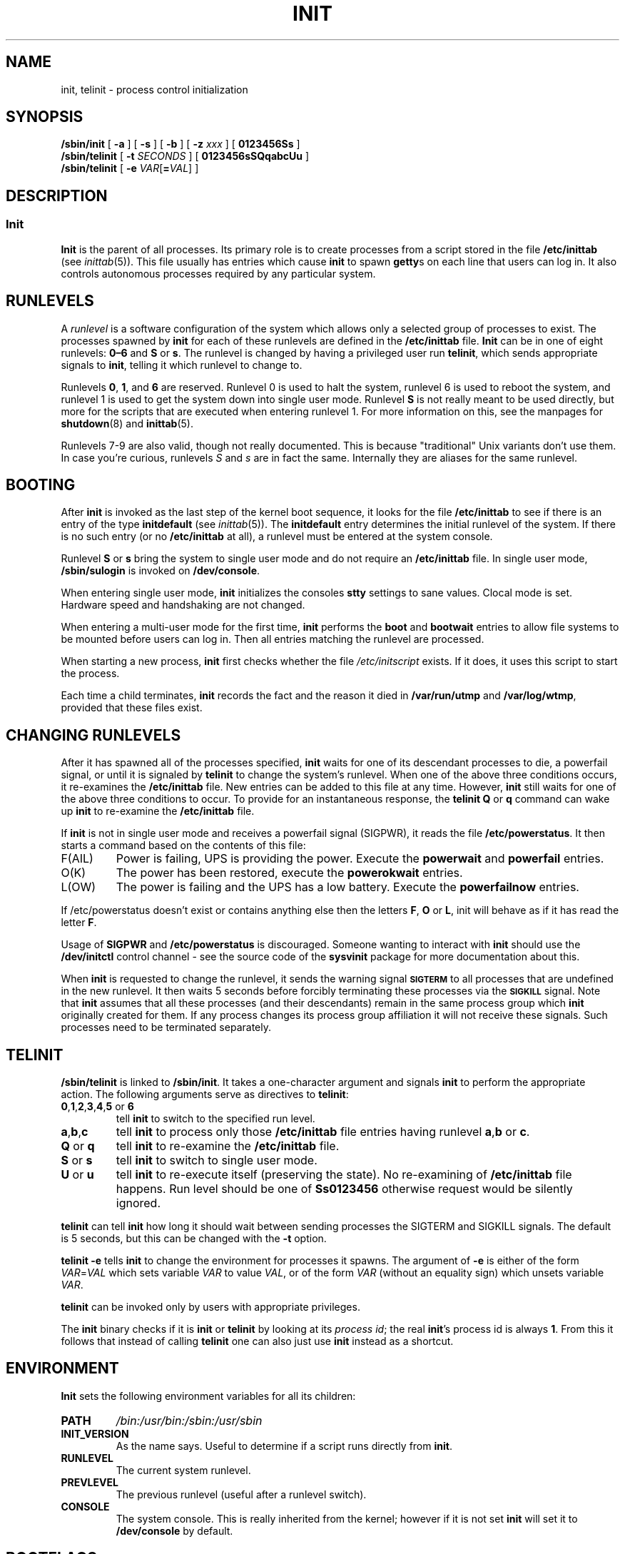 '\" -*- coding: UTF-8 -*-
.\" Copyright (C) 1998-2004 Miquel van Smoorenburg.
.\"
.\" This program is free software; you can redistribute it and/or modify
.\" it under the terms of the GNU General Public License as published by
.\" the Free Software Foundation; either version 2 of the License, or
.\" (at your option) any later version.
.\"
.\" This program is distributed in the hope that it will be useful,
.\" but WITHOUT ANY WARRANTY; without even the implied warranty of
.\" MERCHANTABILITY or FITNESS FOR A PARTICULAR PURPOSE.  See the
.\" GNU General Public License for more details.
.\"
.\" You should have received a copy of the GNU General Public License
.\" along with this program; if not, write to the Free Software
.\" Foundation, Inc., 51 Franklin Street, Fifth Floor, Boston, MA 02110-1301 USA
.\"
.\"{{{}}}
.\"{{{  Title
.TH INIT 8 "29 Jul 2004" "" "Linux System Administrator's Manual"
.\"}}}
.\"{{{  Name
.SH NAME
init, telinit \- process control initialization
.\"}}}
.\"{{{  Synopsis
.SH SYNOPSIS
.B /sbin/init
.RB [ " -a " ]
.RB [ " -s " ]
.RB [ " -b " ]
[ \fB\-z\fP \fIxxx\fP ]
.RB [ " 0123456Ss " ]
.br
.B /sbin/telinit
[ \fB\-t\fP \fISECONDS\fP ]
.RB [ " 0123456sSQqabcUu " ]
.br
.B /sbin/telinit
[ \fB\-e\fP \fIVAR\fP[\fB=\fP\fIVAL\fP] ]
.\"}}}
.\"{{{  Description
.SH DESCRIPTION
.\"{{{  init
.SS Init
.B Init
is the parent of all processes.  Its primary role is to create processes
from a script stored in the file \fB/etc/inittab\fP (see
\fIinittab\fP(5)).  This file usually has entries which cause \fBinit\fP
to spawn \fBgetty\fPs on each line that users can log in.  It also
controls autonomous processes required by any particular system.
.PP
.\"{{{ Runlevels
.SH RUNLEVELS
A \fIrunlevel\fP is a software configuration of the system which allows
only a selected group of processes to exist.  The processes spawned by
\fBinit\fP for each of these runlevels are defined in the
\fB/etc/inittab\fP file.  \fBInit\fP can be in one of eight runlevels:
\fB0\(en6\fP and \fBS\fP or \fBs\fP.  The runlevel is
changed by having a privileged user run \fBtelinit\fP, which sends
appropriate signals to \fBinit\fP, telling it which runlevel to change
to.
.PP
Runlevels \fB0\fP, \fB1\fP, and \fB6\fP are reserved. Runlevel 0 is used to
halt the system, runlevel 6 is used to reboot the system, and runlevel
1 is used to get the system down into single user mode. Runlevel \fBS\fP
is not really meant to be used directly, but more for the scripts that are
executed when entering runlevel 1. For more information on this,
see the manpages for \fBshutdown\fP(8) and \fBinittab\fP(5).
.PP
Runlevels 7-9 are also valid, though not really documented. This is
because "traditional" Unix variants don't use them.
In case you're curious, runlevels \fIS\fP and \fIs\fP are in fact the same.
Internally they are aliases for the same runlevel.
.\"}}}
.PP
.SH BOOTING
After \fBinit\fP is invoked as the last step of the kernel boot sequence,
it looks for the file \fB/etc/inittab\fP to see if there is an entry of the
type \fBinitdefault\fP (see \fIinittab\fP(5)). The \fBinitdefault\fP entry
determines the initial runlevel of the system.  If there is no such
entry (or no \fB/etc/inittab\fP at all), a runlevel must be
entered at the system console.
.PP
Runlevel \fBS\fP or \fBs\fP bring the system to single user mode
and do not require an \fB/etc/inittab\fP file.  In single user mode,
\fB/sbin/sulogin\fP is invoked on \fB/dev/console\fP.
.PP
When entering single user mode, \fBinit\fP initializes the consoles
\fBstty\fP settings to sane values. Clocal mode is set. Hardware
speed and handshaking are not changed.
.PP
When entering a multi-user mode for the first time, \fBinit\fP performs the
\fBboot\fP and \fBbootwait\fP entries to allow file systems to be
mounted before users can log in.  Then all entries matching the runlevel
are processed.
.PP
When starting a new process, \fBinit\fP first checks whether the file
\fI/etc/initscript\fP exists. If it does, it uses this script to
start the process.
.PP
Each time a child terminates, \fBinit\fP records the fact and the reason
it died in \fB/var/run/utmp\fP and \fB/var/log/wtmp\fP,
provided that these files exist.
.SH CHANGING RUNLEVELS
After it has spawned all of the processes specified, \fBinit\fP waits
for one of its descendant processes to die, a powerfail signal, or until
it is signaled by \fBtelinit\fP to change the system's runlevel.  
When one of the above three conditions occurs, it re-examines
the \fB/etc/inittab\fP file.  New entries can be added to this file at
any time.  However, \fBinit\fP still waits for one of the above three
conditions to occur.  To provide for an instantaneous response, the
\fBtelinit Q\fP or \fBq\fP command can wake up \fBinit\fP to re-examine the
\fB/etc/inittab\fP file.
.PP
If \fBinit\fP is not in single user mode and receives a powerfail
signal (SIGPWR), it reads the file \fB/etc/powerstatus\fP. It then starts
a command based on the contents of this file:
.IP F(AIL)
Power is failing, UPS is providing the power. Execute the \fBpowerwait\fP
and \fBpowerfail\fP entries.
.IP O(K)
The power has been restored, execute the \fBpowerokwait\fP entries.
.IP L(OW)
The power is failing and the UPS has a low battery. Execute the
\fBpowerfailnow\fP entries.
.PP
If /etc/powerstatus doesn't exist or contains anything else then the
letters \fBF\fP, \fBO\fP or \fBL\fP, init will behave as if it has read
the letter \fBF\fP.
.PP
Usage of \fBSIGPWR\fP and \fB/etc/powerstatus\fP is discouraged. Someone
wanting to interact with \fBinit\fP should use the \fB/dev/initctl\fP
control channel - see the source code of the \fBsysvinit\fP package
for more documentation about this.
.PP
When \fBinit\fP is requested to change the runlevel, it sends the
warning signal \s-1\fBSIGTERM\fP\s0 to all processes that are undefined
in the new runlevel.  It then waits 5 seconds before forcibly
terminating these processes via the \s-1\fBSIGKILL\fP\s0 signal.
Note that \fBinit\fP assumes that all these processes (and their
descendants) remain in the same process group which \fBinit\fP
originally created for them.  If any process changes its process group
affiliation it will not receive these signals.  Such processes need to
be terminated separately.
.\"}}}
.\"{{{  telinit
.SH TELINIT
\fB/sbin/telinit\fP is linked to \fB/sbin/init\fP.  It takes a
one-character argument and signals \fBinit\fP to perform the appropriate
action.  The following arguments serve as directives to
\fBtelinit\fP:
.IP "\fB0\fP,\fB1\fP,\fB2\fP,\fB3\fP,\fB4\fP,\fB5\fP or \fB6\fP"
tell \fBinit\fP to switch to the specified run level.
.IP \fBa\fP,\fBb\fP,\fBc\fP
tell \fBinit\fP to process only those \fB/etc/inittab\fP file
entries having runlevel \fBa\fP,\fBb\fP or \fBc\fP.
.IP "\fBQ\fP or \fBq\fP"
tell \fBinit\fP to re-examine the \fB/etc/inittab\fP file.
.IP "\fBS\fP or \fBs\fP"
tell \fBinit\fP to switch to single user mode.
.IP "\fBU\fP or \fBu\fP"
tell \fBinit\fP to re-execute itself (preserving the state). No re-examining of 
\fB/etc/inittab\fP file happens. Run level should be one of
\fBSs0123456\fP
otherwise request would be silently ignored.
.PP
\fBtelinit\fP can tell \fBinit\fP how long it should wait
between sending processes the SIGTERM and SIGKILL signals.  The default
is 5 seconds, but this can be changed with the \fB-t\fP option.
.PP
\fBtelinit -e\fP tells \fBinit\fP to change the environment
for processes it spawns.
The argument of \fB-e\fP is either of the form \fIVAR\fP=\fIVAL\fP
which sets variable \fIVAR\fP to value \fIVAL\fP,
or of the form \fIVAR\fP
(without an equality sign)
which unsets variable \fIVAR\fP.
.PP
\fBtelinit\fP can be invoked only by users with appropriate
privileges.
.PP
The \fBinit\fP binary checks if it is \fBinit\fP or \fBtelinit\fP by looking
at its \fIprocess id\fP; the real \fBinit\fP's process id is always \fB1\fP.
From this it follows that instead of calling \fBtelinit\fP one can also
just use \fBinit\fP instead as a shortcut.
.\"}}}
.\"}}}
.SH ENVIRONMENT
\fBInit\fP sets the following environment variables for all its children:
.IP \fBPATH\fP
\fI/bin:/usr/bin:/sbin:/usr/sbin\fP
.IP \fBINIT_VERSION\fP
As the name says. Useful to determine if a script runs directly from \fBinit\fP.
.IP \fBRUNLEVEL\fP
The current system runlevel.
.IP \fBPREVLEVEL\fP
The previous runlevel (useful after a runlevel switch).
.IP \fBCONSOLE\fP
The system console. This is really inherited from the kernel; however
if it is not set \fBinit\fP will set it to \fB/dev/console\fP by default.
.SH BOOTFLAGS
It is possible to pass a number of flags to \fBinit\fP from the
boot monitor (eg. LILO). \fBInit\fP accepts the following flags:
.TP 0.5i
.B -s, S, single
Single user mode boot. In this mode \fI/etc/inittab\fP is
examined and the bootup rc scripts are usually run before
the single user mode shell is started.
.PP
.TP 0.5i
.B 1-5
Runlevel to boot into.
.PP
.TP 0.5i
.B -b, emergency
Boot directly into a single user shell without running any
other startup scripts.
.PP
.TP 0.5i
.B -a, auto
The LILO boot loader adds the word "auto" to the command line if it
booted the kernel with the default command line (without user intervention).
If this is found \fBinit\fP sets the "AUTOBOOT" environment
variable to "yes". Note that you cannot use this for any security
measures - of course the user could specify "auto" or \-a on the
command line manually.
.PP
.TP 0.5i
.BI "-z " xxx
The argument to \fB-z\fP is ignored. You can use this to expand the command
line a bit, so that it takes some more space on the stack. \fBInit\fP
can then manipulate the command line so that \fBps\fP(1) shows
the current runlevel.
.PP
.SH INTERFACE
Init listens on a \fIfifo\fP in /dev, \fI/dev/initctl\fP, for messages.
\fBTelinit\fP uses this to communicate with init. The interface is not
very well documented or finished. Those interested should study the
\fIinitreq.h\fP file in the \fIsrc/\fP subdirectory of the \fBinit\fP
source code tar archive.
.SH SIGNALS
Init reacts to several signals:
.TP 0.5i
.B SIGHUP
Has the same effect as \fBtelinit q\fP.
.PP
.TP 0.5i
.B SIGUSR1
On receipt of this signals, init closes and re-opens its control fifo,
\fB/dev/initctl\fP. Useful for bootscripts when /dev is remounted.
.TP 0.5i
.B SIGINT
Normally the kernel sends this signal to init when CTRL-ALT-DEL is
pressed. It activates the \fIctrlaltdel\fP action.
.TP 0.5i
.B SIGWINCH
The kernel sends this signal when the \fIKeyboardSignal\fP key is hit.
It activates the \fIkbrequest\fP action.
\"{{{  Conforming to
.SH CONFORMING TO
\fBInit\fP is compatible with the System V init. It works closely
together with the scripts in the directories
\fI/etc/init.d\fP and \fI/etc/rc{runlevel}.d\fP.
If your system uses this convention, there should be a \fIREADME\fP
file in the directory \fI/etc/init.d\fP explaining how these scripts work.
.\"}}}
.\"{{{  Files
.SH FILES
.nf
/etc/inittab
/etc/initscript
/dev/console
/var/run/utmp
/var/log/wtmp
/dev/initctl
.fi
.\"}}}
.\"{{{  Warnings
.SH WARNINGS
\fBInit\fP assumes that processes and descendants of processes
remain in the same process group which was originally created
for them.  If the processes change their group, \fBinit\fP can't
kill them and you may end up with two processes reading from one
terminal line.
.\"}}}
.\"{{{  Diagnostics
.SH DIAGNOSTICS
If \fBinit\fP finds that it is continuously respawning an entry
more than 10 times in 2 minutes, it will assume that there is an error
in the command string, generate an error message on the system console,
and refuse to respawn this entry until either 5 minutes has elapsed or
it receives a signal.  This prevents it from eating up system resources
when someone makes a typographical error in the \fB/etc/inittab\fP file
or the program for the entry is removed.
.\"}}}
.\"{{{  Author
.SH AUTHOR
Miquel van Smoorenburg (miquels@cistron.nl), initial manual
page by Michael Haardt (u31b3hs@pool.informatik.rwth-aachen.de).
.\"}}}
.\"{{{  See also
.SH "SEE ALSO"
.BR getty (1),
.BR login (1),
.BR sh (1),
.BR runlevel (8),
.BR shutdown(8),
.BR kill (1),
.BR inittab (5),
.BR initscript (5),
.BR utmp (5)
.\"}}}
